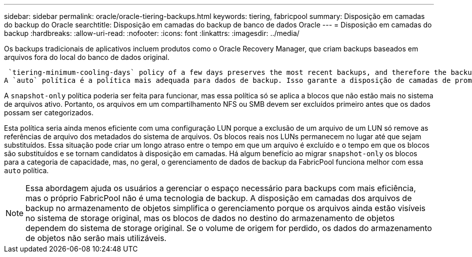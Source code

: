 ---
sidebar: sidebar 
permalink: oracle/oracle-tiering-backups.html 
keywords: tiering, fabricpool 
summary: Disposição em camadas do backup do Oracle 
searchtitle: Disposição em camadas do backup de banco de dados Oracle 
---
= Disposição em camadas do backup
:hardbreaks:
:allow-uri-read: 
:nofooter: 
:icons: font
:linkattrs: 
:imagesdir: ../media/


[role="lead"]
Os backups tradicionais de aplicativos incluem produtos como o Oracle Recovery Manager, que criam backups baseados em arquivos fora do local do banco de dados original.

 `tiering-minimum-cooling-days` policy of a few days preserves the most recent backups, and therefore the backups most likely to be required for an urgent recovery situation, on the performance tier. The data blocks of the older files are then moved to the capacity tier.
A `auto` política é a política mais adequada para dados de backup. Isso garante a disposição de camadas de prompt quando o limite de resfriamento tiver sido atingido, independentemente de os arquivos terem sido excluídos ou continuarem existindo no sistema de arquivos primário. Armazenar todos os arquivos potencialmente necessários em um único local no sistema de arquivos ativo também simplifica o gerenciamento. Não há razão para pesquisar instantâneos para localizar um arquivo que precisa ser restaurado.

A `snapshot-only` política poderia ser feita para funcionar, mas essa política só se aplica a blocos que não estão mais no sistema de arquivos ativo. Portanto, os arquivos em um compartilhamento NFS ou SMB devem ser excluídos primeiro antes que os dados possam ser categorizados.

Esta política seria ainda menos eficiente com uma configuração LUN porque a exclusão de um arquivo de um LUN só remove as referências de arquivo dos metadados do sistema de arquivos. Os blocos reais nos LUNs permanecem no lugar até que sejam substituídos. Essa situação pode criar um longo atraso entre o tempo em que um arquivo é excluído e o tempo em que os blocos são substituídos e se tornam candidatos à disposição em camadas. Há algum benefício ao migrar `snapshot-only` os blocos para a categoria de capacidade, mas, no geral, o gerenciamento de dados de backup da FabricPool funciona melhor com essa `auto` política.


NOTE: Essa abordagem ajuda os usuários a gerenciar o espaço necessário para backups com mais eficiência, mas o próprio FabricPool não é uma tecnologia de backup. A disposição em camadas dos arquivos de backup no armazenamento de objetos simplifica o gerenciamento porque os arquivos ainda estão visíveis no sistema de storage original, mas os blocos de dados no destino do armazenamento de objetos dependem do sistema de storage original. Se o volume de origem for perdido, os dados do armazenamento de objetos não serão mais utilizáveis.
